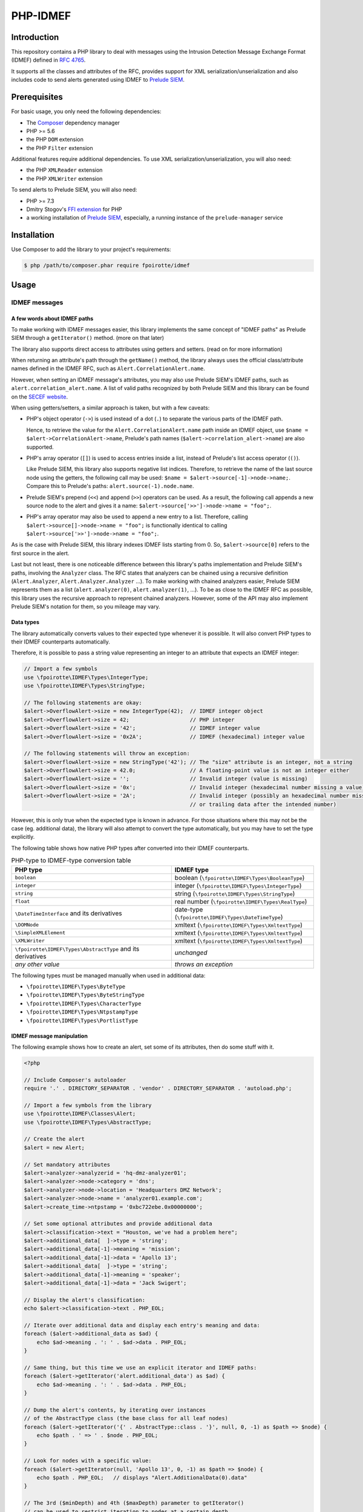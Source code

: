 PHP-IDMEF
#########

Introduction
============

This repository contains a PHP library to deal with messages using the
Intrusion Detection Message Exchange Format (IDMEF) defined in
`RFC 4765 <https://tools.ietf.org/html/rfc4765>`_.

It supports all the classes and attributes of the RFC, provides support
for XML serialization/unserialization and also includes code to send alerts
generated using IDMEF to `Prelude SIEM <https://www.prelude-siem.org/>`_.


Prerequisites
=============

For basic usage, you only need the following dependencies:

- The `Composer <https://getcomposer.org/>`_ dependency manager
- PHP >= 5.6
- the PHP ``DOM`` extension
- the PHP ``Filter`` extension

Additional features require additional dependencies.
To use XML serialization/unserialization, you will also need:

- the PHP ``XMLReader`` extension
- the PHP ``XMLWriter`` extension

To send alerts to Prelude SIEM, you will also need:

- PHP >= 7.3
- Dmitry Stogov's `FFI extension <https://github.com/dstogov/php-ffi/>`_ for PHP
- a working installation of `Prelude SIEM <https://www.prelude-siem.org/>`_,
  especially, a running instance of the ``prelude-manager`` service


Installation
============

Use Composer to add the library to your project's requirements:

..  sourcecode:: bash

    $ php /path/to/composer.phar require fpoirotte/idmef


Usage
=====

IDMEF messages
--------------

A few words about IDMEF paths
~~~~~~~~~~~~~~~~~~~~~~~~~~~~~

To make working with IDMEF messages easier, this library implements
the same concept of "IDMEF paths" as Prelude SIEM through a ``getIterator()``
method. (more on that later)

The library also supports direct access to attributes using getters and setters.
(read on for more information)

When returning an attribute's path through the ``getName()`` method,
the library always uses the official class/attribute names defined
in the IDMEF RFC, such as ``Alert.CorrelationAlert.name``.

However, when setting an IDMEF message's attributes, you may also use
Prelude SIEM's IDMEF paths, such as ``alert.correlation_alert.name``.
A list of valid paths recognized by both Prelude SIEM and this library
can be found on the `SECEF website
<https://redmine.secef.net/projects/secef/wiki/LibPrelude_IDMEF_path>`_.

When using getters/setters, a similar approach is taken, but with a few
caveats:

-   PHP's object operator (``->``) is used instead of a dot (``.``)
    to separate the various parts of the IDMEF path.

    Hence, to retrieve the value for the ``Alert.CorrelationAlert.name`` path
    inside an IDMEF object, use ``$name = $alert->CorrelationAlert->name``,
    Prelude's path names (``$alert->correlation_alert->name``) are also
    supported.

-   PHP's array operator (``[]``) is used to access entries inside a list,
    instead of Prelude's list access operator (``()``).

    Like Prelude SIEM, this library also supports negative list indices. 
    Therefore, to retrieve the name of the last source node using the getters,
    the following call may be used: ``$name = $alert->source[-1]->node->name;``.
    Compare this to Prelude's paths: ``alert.source(-1).node.name``.

-   Prelude SIEM's prepend (``<<``) and append (``>>``) operators can be used.
    As a result, the following call appends a new source node to the alert
    and gives it a name: ``$alert->source['>>']->node->name = "foo";``.

-   PHP's array operator may also be used to append a new entry to a list.
    Therefore, calling ``$alert->source[]->node->name = "foo";`` is functionally
    identical to calling ``$alert->source['>>']->node->name = "foo";``.

As is the case with Prelude SIEM, this library indexes IDMEF lists
starting from 0. So, ``$alert->source[0]`` refers to the first source
in the alert.

Last but not least, there is one noticeable difference between this library's
paths implementation and Prelude SIEM's paths, involving the ``Analyzer``
class. The RFC states that analyzers can be chained using a recursive
definition (``Alert.Analyzer``, ``Alert.Analyzer.Analyzer`` ...).
To make working with chained analyzers easier, Prelude SIEM represents
them as a list (``alert.analyzer(0)``, ``alert.analyzer(1)``, ...).
To be as close to the IDMEF RFC as possible, this library uses the recursive
approach to represent chained analyzers. However, some of the API may also
implement Prelude SIEM's notation for them, so you mileage may vary.


Data types
~~~~~~~~~~

The library automatically converts values to their expected type whenever
it is possible. It will also convert PHP types to their IDMEF counterparts
automatically.

Therefore, it is possible to pass a string value representing an integer
to an attribute that expects an IDMEF integer:

..  sourcecode:: php

    // Import a few symbols
    use \fpoirotte\IDMEF\Types\IntegerType;
    use \fpoirotte\IDMEF\Types\StringType;

    // The following statements are okay:
    $alert->OverflowAlert->size = new IntegerType(42);  // IDMEF integer object
    $alert->OverflowAlert->size = 42;                   // PHP integer
    $alert->OverflowAlert->size = '42';                 // IDMEF integer value
    $alert->OverflowAlert->size = '0x2A';               // IDMEF (hexadecimal) integer value

    // The following statements will throw an exception:
    $alert->OverflowAlert->size = new StringType('42'); // The "size" attribute is an integer, not a string
    $alert->OverflowAlert->size = 42.0;                 // A floating-point value is not an integer either
    $alert->OverflowAlert->size = '';                   // Invalid integer (value is missing)
    $alert->OverflowAlert->size = '0x';                 // Invalid integer (hexadecimal number missing a value)
    $alert->OverflowAlert->size = '2A';                 // Invalid integer (possibly an hexadecimal number missing the prefix,
                                                        // or trailing data after the intended number)

However, this is only true when the expected type is known in advance.
For those situations where this may not be the case (eg. additional data),
the library will also attempt to convert the type automatically, but you
may have to set the type explicitly.

The following table shows how native PHP types after converted into their
IDMEF counterparts.

..  list-table:: PHP-type to IDMEF-type conversion table
    :header-rows: 1

    * - PHP type
      - IDMEF type
    * - ``boolean``
      - boolean (``\fpoirotte\IDMEF\Types\BooleanType``)
    * - ``integer``
      - integer (``\fpoirotte\IDMEF\Types\IntegerType``)
    * - ``string``
      - string (``\fpoirotte\IDMEF\Types\StringType``)
    * - ``float``
      - real number (``\fpoirotte\IDMEF\Types\RealType``)
    * - ``\DateTimeInterface`` and its derivatives
      - date-type (``\fpoirotte\IDMEF\Types\DateTimeType``)
    * - ``\DOMNode``
      - xmltext (``\fpoirotte\IDMEF\Types\XmltextType``)
    * - ``\SimpleXMLElement``
      - xmltext (``\fpoirotte\IDMEF\Types\XmltextType``)
    * - ``\XMLWriter``
      - xmltext (``\fpoirotte\IDMEF\Types\XmltextType``)
    * - ``\fpoirotte\IDMEF\Types\AbstractType`` and its derivatives
      - *unchanged*
    * - *any other value*
      - *throws an exception*

The following types must be managed manually when used in additional data:

-   ``\fpoirotte\IDMEF\Types\ByteType``
-   ``\fpoirotte\IDMEF\Types\ByteStringType``
-   ``\fpoirotte\IDMEF\Types\CharacterType``
-   ``\fpoirotte\IDMEF\Types\NtpstampType``
-   ``\fpoirotte\IDMEF\Types\PortlistType``


IDMEF message manipulation
~~~~~~~~~~~~~~~~~~~~~~~~~~

The following example shows how to create an alert, set some of its attributes,
then do some stuff with it.

..  sourcecode:: php

    <?php

    // Include Composer's autoloader
    require '.' . DIRECTORY_SEPARATOR . 'vendor' . DIRECTORY_SEPARATOR . 'autoload.php';

    // Import a few symbols from the library
    use \fpoirotte\IDMEF\Classes\Alert;
    use \fpoirotte\IDMEF\Types\AbstractType;

    // Create the alert
    $alert = new Alert;

    // Set mandatory attributes
    $alert->analyzer->analyzerid = 'hq-dmz-analyzer01';
    $alert->analyzer->node->category = 'dns';
    $alert->analyzer->node->location = 'Headquarters DMZ Network';
    $alert->analyzer->node->name = 'analyzer01.example.com';
    $alert->create_time->ntpstamp = '0xbc722ebe.0x00000000';

    // Set some optional attributes and provide additional data
    $alert->classification->text = "Houston, we've had a problem here";
    $alert->additional_data[  ]->type = 'string';
    $alert->additional_data[-1]->meaning = 'mission';
    $alert->additional_data[-1]->data = 'Apollo 13';
    $alert->additional_data[  ]->type = 'string';
    $alert->additional_data[-1]->meaning = 'speaker';
    $alert->additional_data[-1]->data = 'Jack Swigert';

    // Display the alert's classification:
    echo $alert->classification->text . PHP_EOL;

    // Iterate over additional data and display each entry's meaning and data:
    foreach ($alert->additional_data as $ad) {
        echo $ad->meaning . ': ' . $ad->data . PHP_EOL;
    }

    // Same thing, but this time we use an explicit iterator and IDMEF paths:
    foreach ($alert->getIterator('alert.additional_data') as $ad) {
        echo $ad->meaning . ': ' . $ad->data . PHP_EOL;
    }

    // Dump the alert's contents, by iterating over instances
    // of the AbstractType class (the base class for all leaf nodes)
    foreach ($alert->getIterator('{' . AbstractType::class . '}', null, 0, -1) as $path => $node) {
        echo $path . ' => ' . $node . PHP_EOL;
    }

    // Look for nodes with a specific value:
    foreach ($alert->getIterator(null, 'Apollo 13', 0, -1) as $path => $node) {
        echo $path . PHP_EOL;   // displays "Alert.AdditionalData(0).data"
    }

    // The 3rd ($minDepth) and 4th ($maxDepth) parameter to getIterator()
    // can be used to restrict iteration to nodes at a certain depth,
    // starting at 0 for the root object.
    // The following example will only dump the analyzer node's attribute
    // due to the restrictions.
    // Eg.  path:   Alert.Analyzer.Node.Name
    //      depth:  (0)   (1)      (2)  (3)
    foreach ($alert->getIterator(null, null, 3, -1) as $path => $node) {
        echo $path . PHP_EOL;   // displays "Alert.Analyzer.Node.category",
                                //          "Alert.Analyzer.Node.location"
                                //      and "Alert.Analyzer.Node.name"
    }


Heatbeat messages and more specialized alert messages (CorrelationAlert,
ToolAlert and OverflowAlert) follow the same pattern.


XML (un)serialization
---------------------

When serializing an IDMEF message to XML, a special container must be created.

Assuming an alert and a heartbeat have been created and stored respectively
in the ``$alert`` and ``$heartbeat`` variables, the following example
can be used to serialize them to an XML IDMEF message:

..  sourcecode:: php

    <?php

    // Import the container and the serializer
    use \fpoirotte\IDMEF\Classes\IDMEFMessage;
    use \fpoirotte\IDMEF\Serializers\Xml;

    // Create an instance of the container and add the messages to it
    $idmef = new IDMEFMessage;
    $idmef[] = $alert;
    $idmef[] = $heartbeat;

    // Create an instance of the serialization class and produce the output
    $serializer = new Xml;
    echo $serializer->serialize($idmef) . PHP_EOL;

Likewise, unserialization returns an ``IDMEFMessage`` container.
Assuming that ``$xml`` refers to a valid XML IDMEF message containing both
an alert and a heartbeat (in that order), the following code could be used
to unserialize them:

..  sourcecode:: php

    <?php

    // Import the (un)serializer
    use \fpoirotte\IDMEF\Serializers\Xml;

    // Create an instance of the serialization class
    // and unserialize the message
    $serializer = new Xml;
    $idmef      = $serializer->unserialize($xml);
    // The unserialization process maintains the objects' order
    $alert      = $idmef[0];
    $heartbeat  = $idmef[1];


Prelude SIEM
------------

To send IDMEF messages to Prelude SIEM, you must first register a profile
with the ``idmef:w`` permission for the library.

On the machine where the library will be running, run this:

..  sourcecode:: bash

    # Replace "php" with a custom name for the newly-created profile.
    #
    # Replace "clicky" & "users" with the actual username and group name
    # that will be used to run the PHP script where the library is called.
    #
    $ sudo prelude-admin register php idmef:w localhost --uid clicky --gid users

In parallel, on the machine where ``prelude-manager`` resides, run this:

..  sourcecode:: bash

    sudo prelude-admin registration-server prelude-manager

Then, follow the instructions printed by both commands.

Once the profile is successfully registered, you can send IDMEF messages
to Prelude SIEM using the following code:

..  sourcecode:: php

    <?php

    // Replace this value with your registered profile's name
    $profile = 'php';

    // Create a new Prelude agent using that profile
    $agent = \fpoirotte\IDMEF\PreludeAgent::create($profile);

    // Send various alerts/heartbeats
    $agent->send($alert);
    $agent->send($correlation_alert);
    $agent->send($heartbeat);
    // and so on

..  note::

    The agent will automatically send heartbeat messages to ``prelude-manager``
    at a regular interval (defined in the agent's profile).
    It is therefore not necessary to send them manually.

    Likewise, the agent will automatically be (properly) shut down when it
    becomes unused, as part of PHP's garbage collection process.
    You may also force a shutdown manually by using the following code snippet:

    ..  sourcecode:: php

        <?php

        unset($agent);
        gc_collect_cycles();


License
=======

This library is licensed under the GNU Public License version 2.
See the ``COPYING`` file inside the repository for more information.
